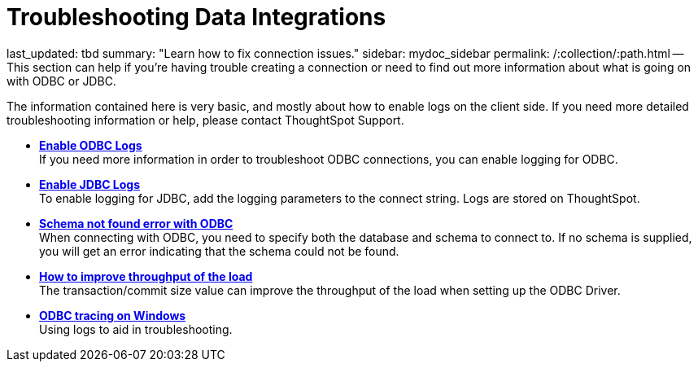 = Troubleshooting Data Integrations

last_updated: tbd summary: "Learn how to fix connection issues." sidebar: mydoc_sidebar permalink: /:collection/:path.html -- This section can help if you're having trouble creating a connection or need to find out more information about what is going on with ODBC or JDBC.

The information contained here is very basic, and mostly about how to enable logs on the client side.
If you need more detailed troubleshooting information or help, please contact ThoughtSpot Support.

* *xref:enable-ODBC-log.html[Enable ODBC Logs]* +
If you need more information in order to troubleshoot ODBC connections, you can enable logging for ODBC.
* *xref:JDBC-logging.html[Enable JDBC Logs]* +
To enable logging for JDBC, add the logging parameters to the connect string.
Logs are stored on ThoughtSpot.
* *xref:schema-not-found.html[Schema not found error with ODBC]* +
When connecting with ODBC, you need to specify both the database and schema to connect to.
If no schema is supplied, you will get an error indicating that the schema could not be found.
* *xref:how-to-improve-throughput-of-the-load.html[How to improve throughput of the load]* +
The transaction/commit size value can improve the throughput of the load when setting up the ODBC Driver.
* *xref:windows-odbc-tracing.html[ODBC tracing on Windows]* +
Using logs to aid in troubleshooting.
